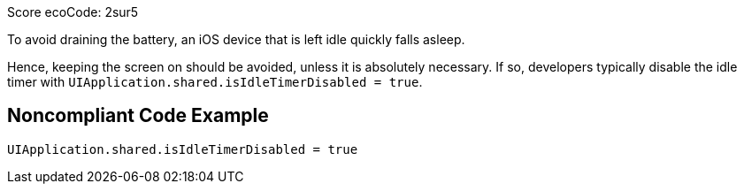 Score ecoCode: 2sur5

To avoid draining the battery, an iOS device that is left idle quickly falls asleep.

Hence, keeping the screen on should be avoided, unless it is absolutely necessary. If so, developers typically
disable the idle timer with `UIApplication.shared.isIdleTimerDisabled = true`.

## Noncompliant Code Example

```swift
UIApplication.shared.isIdleTimerDisabled = true
```


